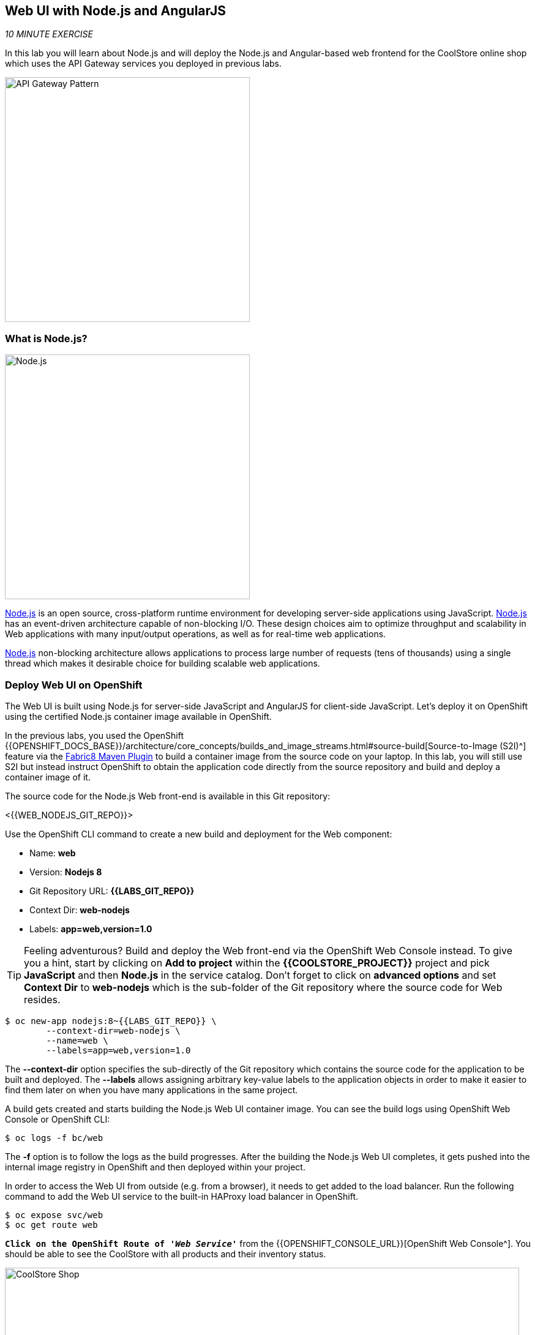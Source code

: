 == Web UI with Node.js and AngularJS 

_10 MINUTE EXERCISE_

In this lab you will learn about Node.js and will deploy the Node.js and Angular-based 
web frontend for the CoolStore online shop which uses the API Gateway services you deployed 
in previous labs. 

image:{% image_path coolstore-arch-webui-nodejs.png %}[API Gateway Pattern,400]

=== What is Node.js?

[sidebar]
--
image:{% image_path nodejs-logo.png %}[Node.js, 400]

https://nodejs.org/[Node.js^] is an open source, cross-platform runtime environment for developing server-side 
applications using JavaScript. https://nodejs.org/[Node.js^] has an event-driven architecture capable of 
non-blocking I/O. These design choices aim to optimize throughput and scalability in 
Web applications with many input/output operations, as well as for real-time web applications.

https://nodejs.org/[Node.js^] non-blocking architecture allows applications to process large number of 
requests (tens of thousands) using a single thread which makes it desirable choice for building 
scalable web applications.
--

=== Deploy Web UI on OpenShift

The Web UI is built using Node.js for server-side JavaScript and AngularJS for client-side 
JavaScript. Let's deploy it on OpenShift using the certified Node.js container image available 
in OpenShift. 

In the previous labs, you used the OpenShift 
{{OPENSHIFT_DOCS_BASE}}/architecture/core_concepts/builds_and_image_streams.html#source-build[Source-to-Image (S2I)^] 
feature via the https://maven.fabric8.io[Fabric8 Maven Plugin^] to build a container image from the 
source code on your laptop. In this lab, you will still use S2I but instead instruct OpenShift 
to obtain the application code directly from the source repository and build and deploy a 
container image of it.

The source code for the Node.js Web front-end is available in this Git repository: 

<{{WEB_NODEJS_GIT_REPO}}>

Use the OpenShift CLI command to create a new build and deployment for the Web component:

  * Name: **web**
  * Version: **Nodejs 8**
  * Git Repository URL: **{{LABS_GIT_REPO}}**
  * Context Dir: **web-nodejs**
  * Labels: **app=web,version=1.0**

TIP: Feeling adventurous? Build and deploy the Web front-end via the OpenShift Web Console 
instead. To give you a hint, start by clicking on **Add to project** within the 
**{{COOLSTORE_PROJECT}}** project and pick **JavaScript** and then **Node.js** in the service 
catalog. Don't forget to click on **advanced options** and set **Context Dir** to **web-nodejs** 
which is the sub-folder of the Git repository where the source code for Web resides.

----
$ oc new-app nodejs:8~{{LABS_GIT_REPO}} \
        --context-dir=web-nodejs \
        --name=web \
        --labels=app=web,version=1.0
----

The ***--context-dir*** option specifies the sub-directly of the Git repository which contains 
the source code for the application to be built and deployed. The ***--labels*** allows 
assigning arbitrary key-value labels to the application objects in order to make it easier to 
find them later on when you have many applications in the same project.

A build gets created and starts building the Node.js Web UI container image. You can see the build 
logs using OpenShift Web Console or OpenShift CLI:

----
$ oc logs -f bc/web
----

The ***-f*** option is to follow the logs as the build progresses. After the building the Node.js Web UI 
completes, it gets pushed into the internal image registry in OpenShift and then deployed within 
your project.

In order to access the Web UI from outside (e.g. from a browser), it needs to get added to the load 
balancer. Run the following command to add the Web UI service to the built-in HAProxy load balancer 
in OpenShift.

----
$ oc expose svc/web
$ oc get route web
----

`*Click on the OpenShift Route of _'Web Service'_*` from the {{OPENSHIFT_CONSOLE_URL}}[OpenShift Web Console^].
You should be able to see the CoolStore with all products and their inventory status.

image:{% image_path coolstore-web.png %}[CoolStore Shop,840]

Well done! You are ready to move on to the next lab.
